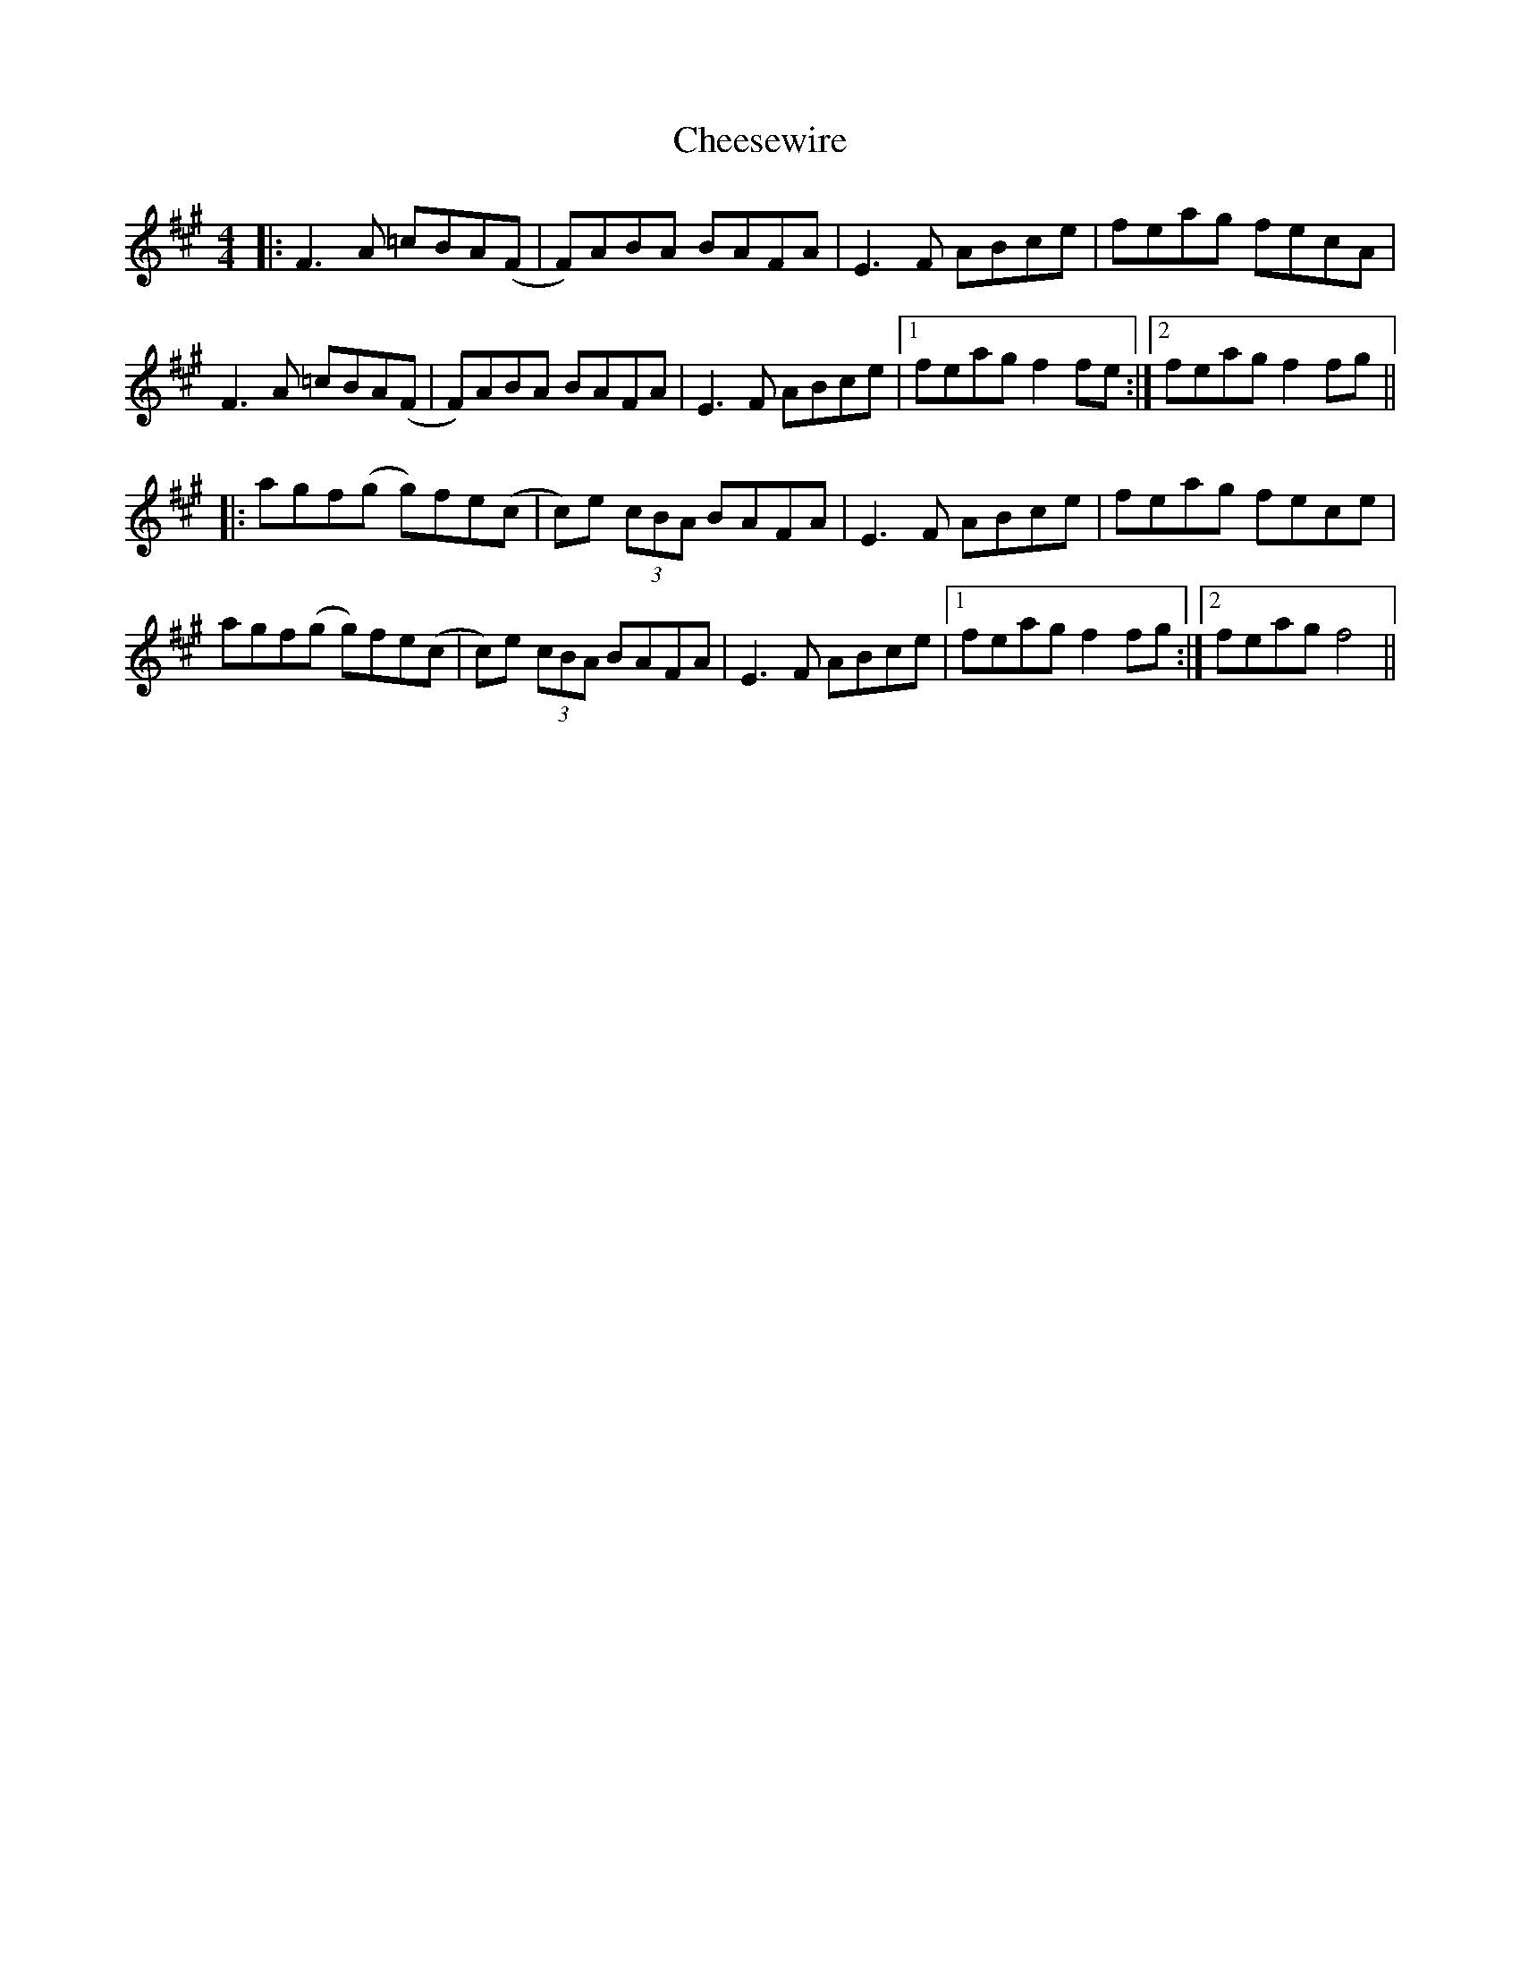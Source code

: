 X: 6919
T: Cheesewire
R: reel
M: 4/4
K: Amajor
|:F3 A =cBA(F|F)ABA BAFA|E3 F ABce|feag fecA|
F3 A =cBA(F|F)ABA BAFA|E3 F ABce|1 feag f2 fe:|2 feag f2 fg||
|:agf(g g)fe(c|c)e (3cBA BAFA|E3 F ABce|feag fece|
agf(g g)fe(c|c)e (3cBA BAFA|E3 F ABce|1 feag f2 fg:|2 feag f4||

